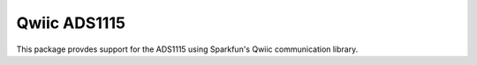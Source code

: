 Qwiic ADS1115
==========================

This package provdes support for the ADS1115 using Sparkfun's Qwiic
communication library.